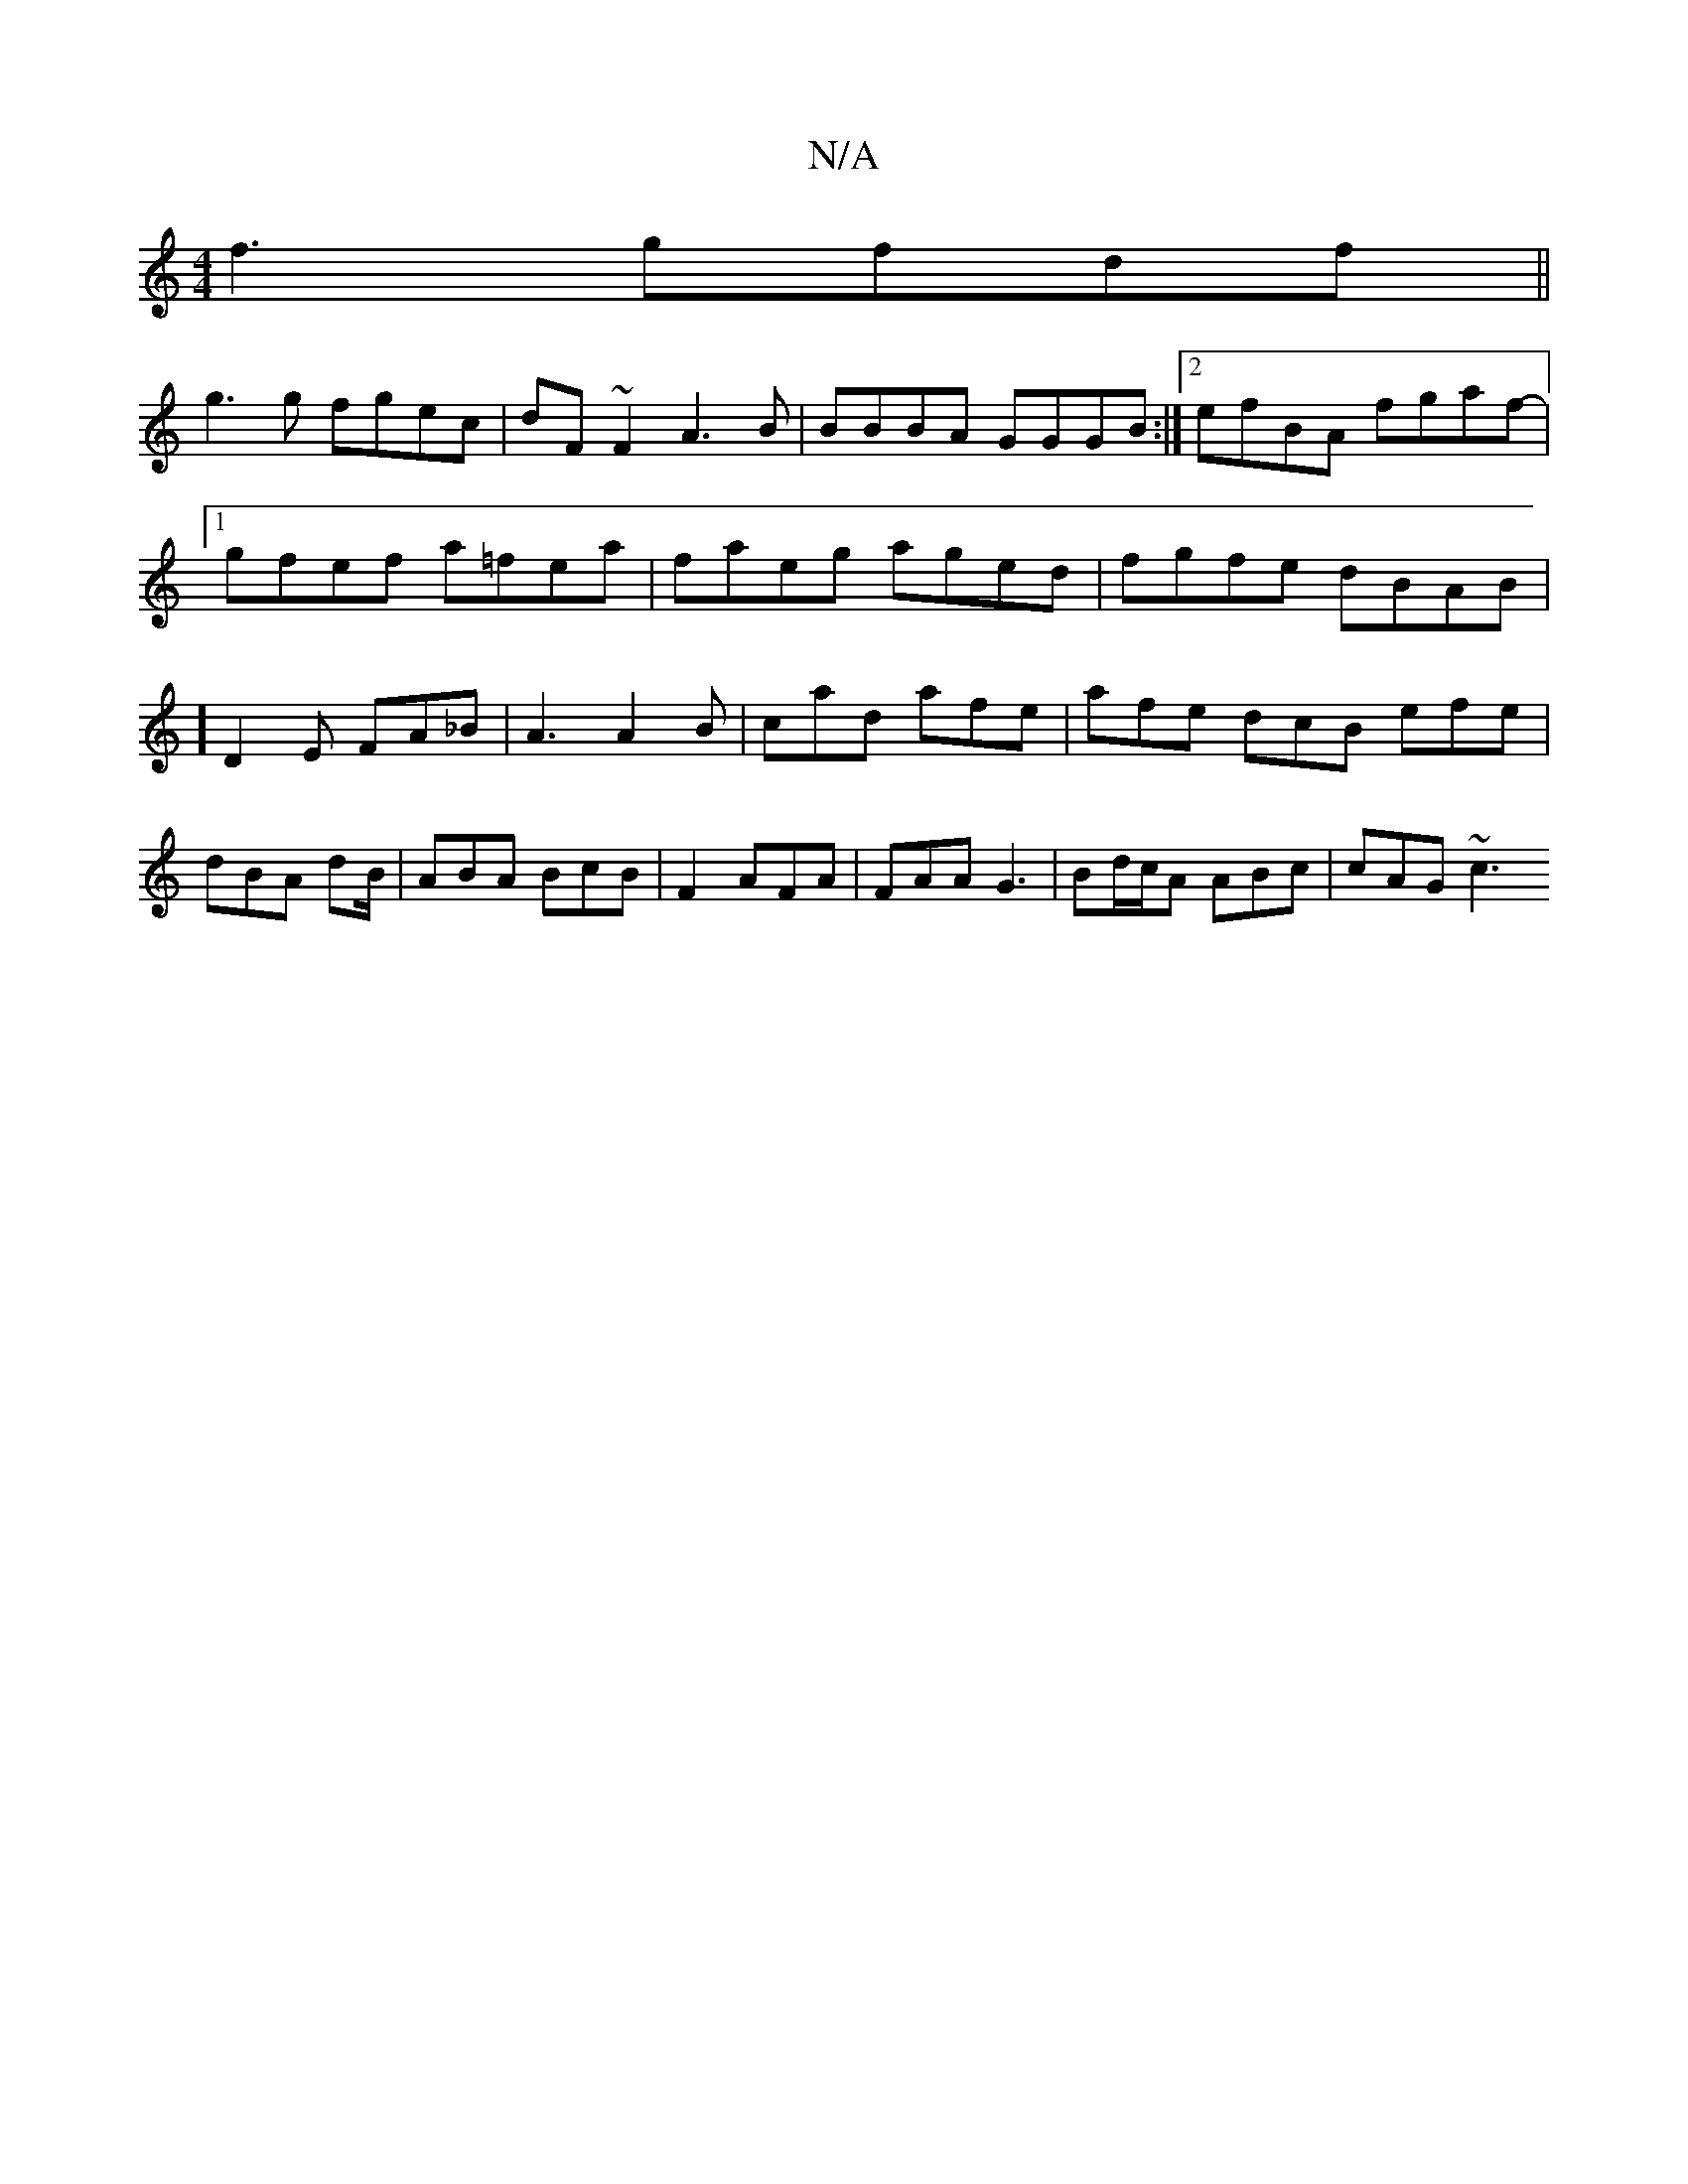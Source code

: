 X:1
T:N/A
M:4/4
R:N/A
K:Cmajor
f3 gfdf||
g3 g fgec|dF~F2 A3B|BBBA GGGB:|2 efBA fgaf-|1 gfef a=fea | faeg aged | fgfe dBAB | [M:Vu6]] D2E FA_B | A3 A2 B | cad afe | afe dcB efe | dBA dB/|ABA- BcB|F2 AFA| FAA G3 | Bd/c/A ABc |cAG ~c3
